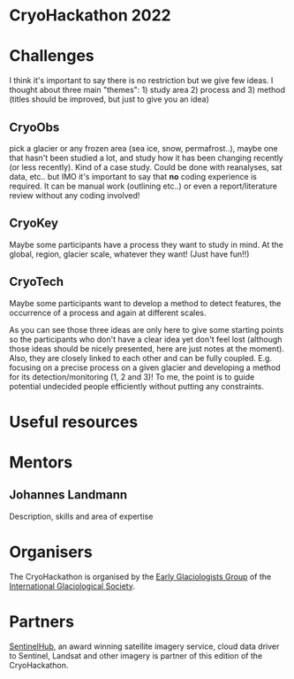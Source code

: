 * CryoHackathon 2022

* Table of Contents                               :toc_2:noexport:
- [[#challenges][Challenges]]
- [[#useful-resources][Useful resources]]
- [[#mentors][Mentors]]
- [[#organisers][Organisers]]
- [[#partners][Partners]]

* Challenges

I think it's important to say there is no restriction but we give few ideas. I
thought about three main "themes": 1) study area 2) process and 3) method
(titles should be improved, but just to give you an idea)

** CryoObs 

pick a glacier or any frozen area (sea ice, snow, permafrost..), maybe one that
hasn't been studied a lot, and study how it has been changing recently (or less
recently). Kind of a case study. Could be done with reanalyses, sat data,
etc.. but IMO it's important to say that *no* coding experience is required. It
can be manual work (outlining etc..) or even a report/literature review without
any coding involved!

** CryoKey

Maybe some participants have a process they want to study in mind. At the
global, region, glacier scale, whatever they want! (Just have fun!!)

** CryoTech

Maybe some participants want to develop a method to detect features, the
occurrence of a process and again at different scales.

As you can see those three ideas are only here to give some starting points so
the participants who don't have a clear idea yet don't feel lost (although those
ideas should be nicely presented, here are just notes at the moment). Also, they
are closely linked to each other and can be fully coupled. E.g. focusing on a
precise process on a given glacier and developing a method for its
detection/monitoring (1, 2 and 3)! To me, the point is to guide potential
undecided people efficiently without putting any constraints.

* Useful resources

* Mentors

** Johannes Landmann
Description, skills and area of expertise

* Organisers

The CryoHackathon is organised by the [[https://igsegg.org/][Early Glaciologists Group]] of the
[[https://www.igsoc.org/][International Glaciological Society]].

* Partners

[[https://www.sentinel-hub.com/][SentinelHub]], an award winning satellite imagery service, cloud data driver to
Sentinel, Landsat and other imagery is partner of this edition of the
CryoHackathon.

